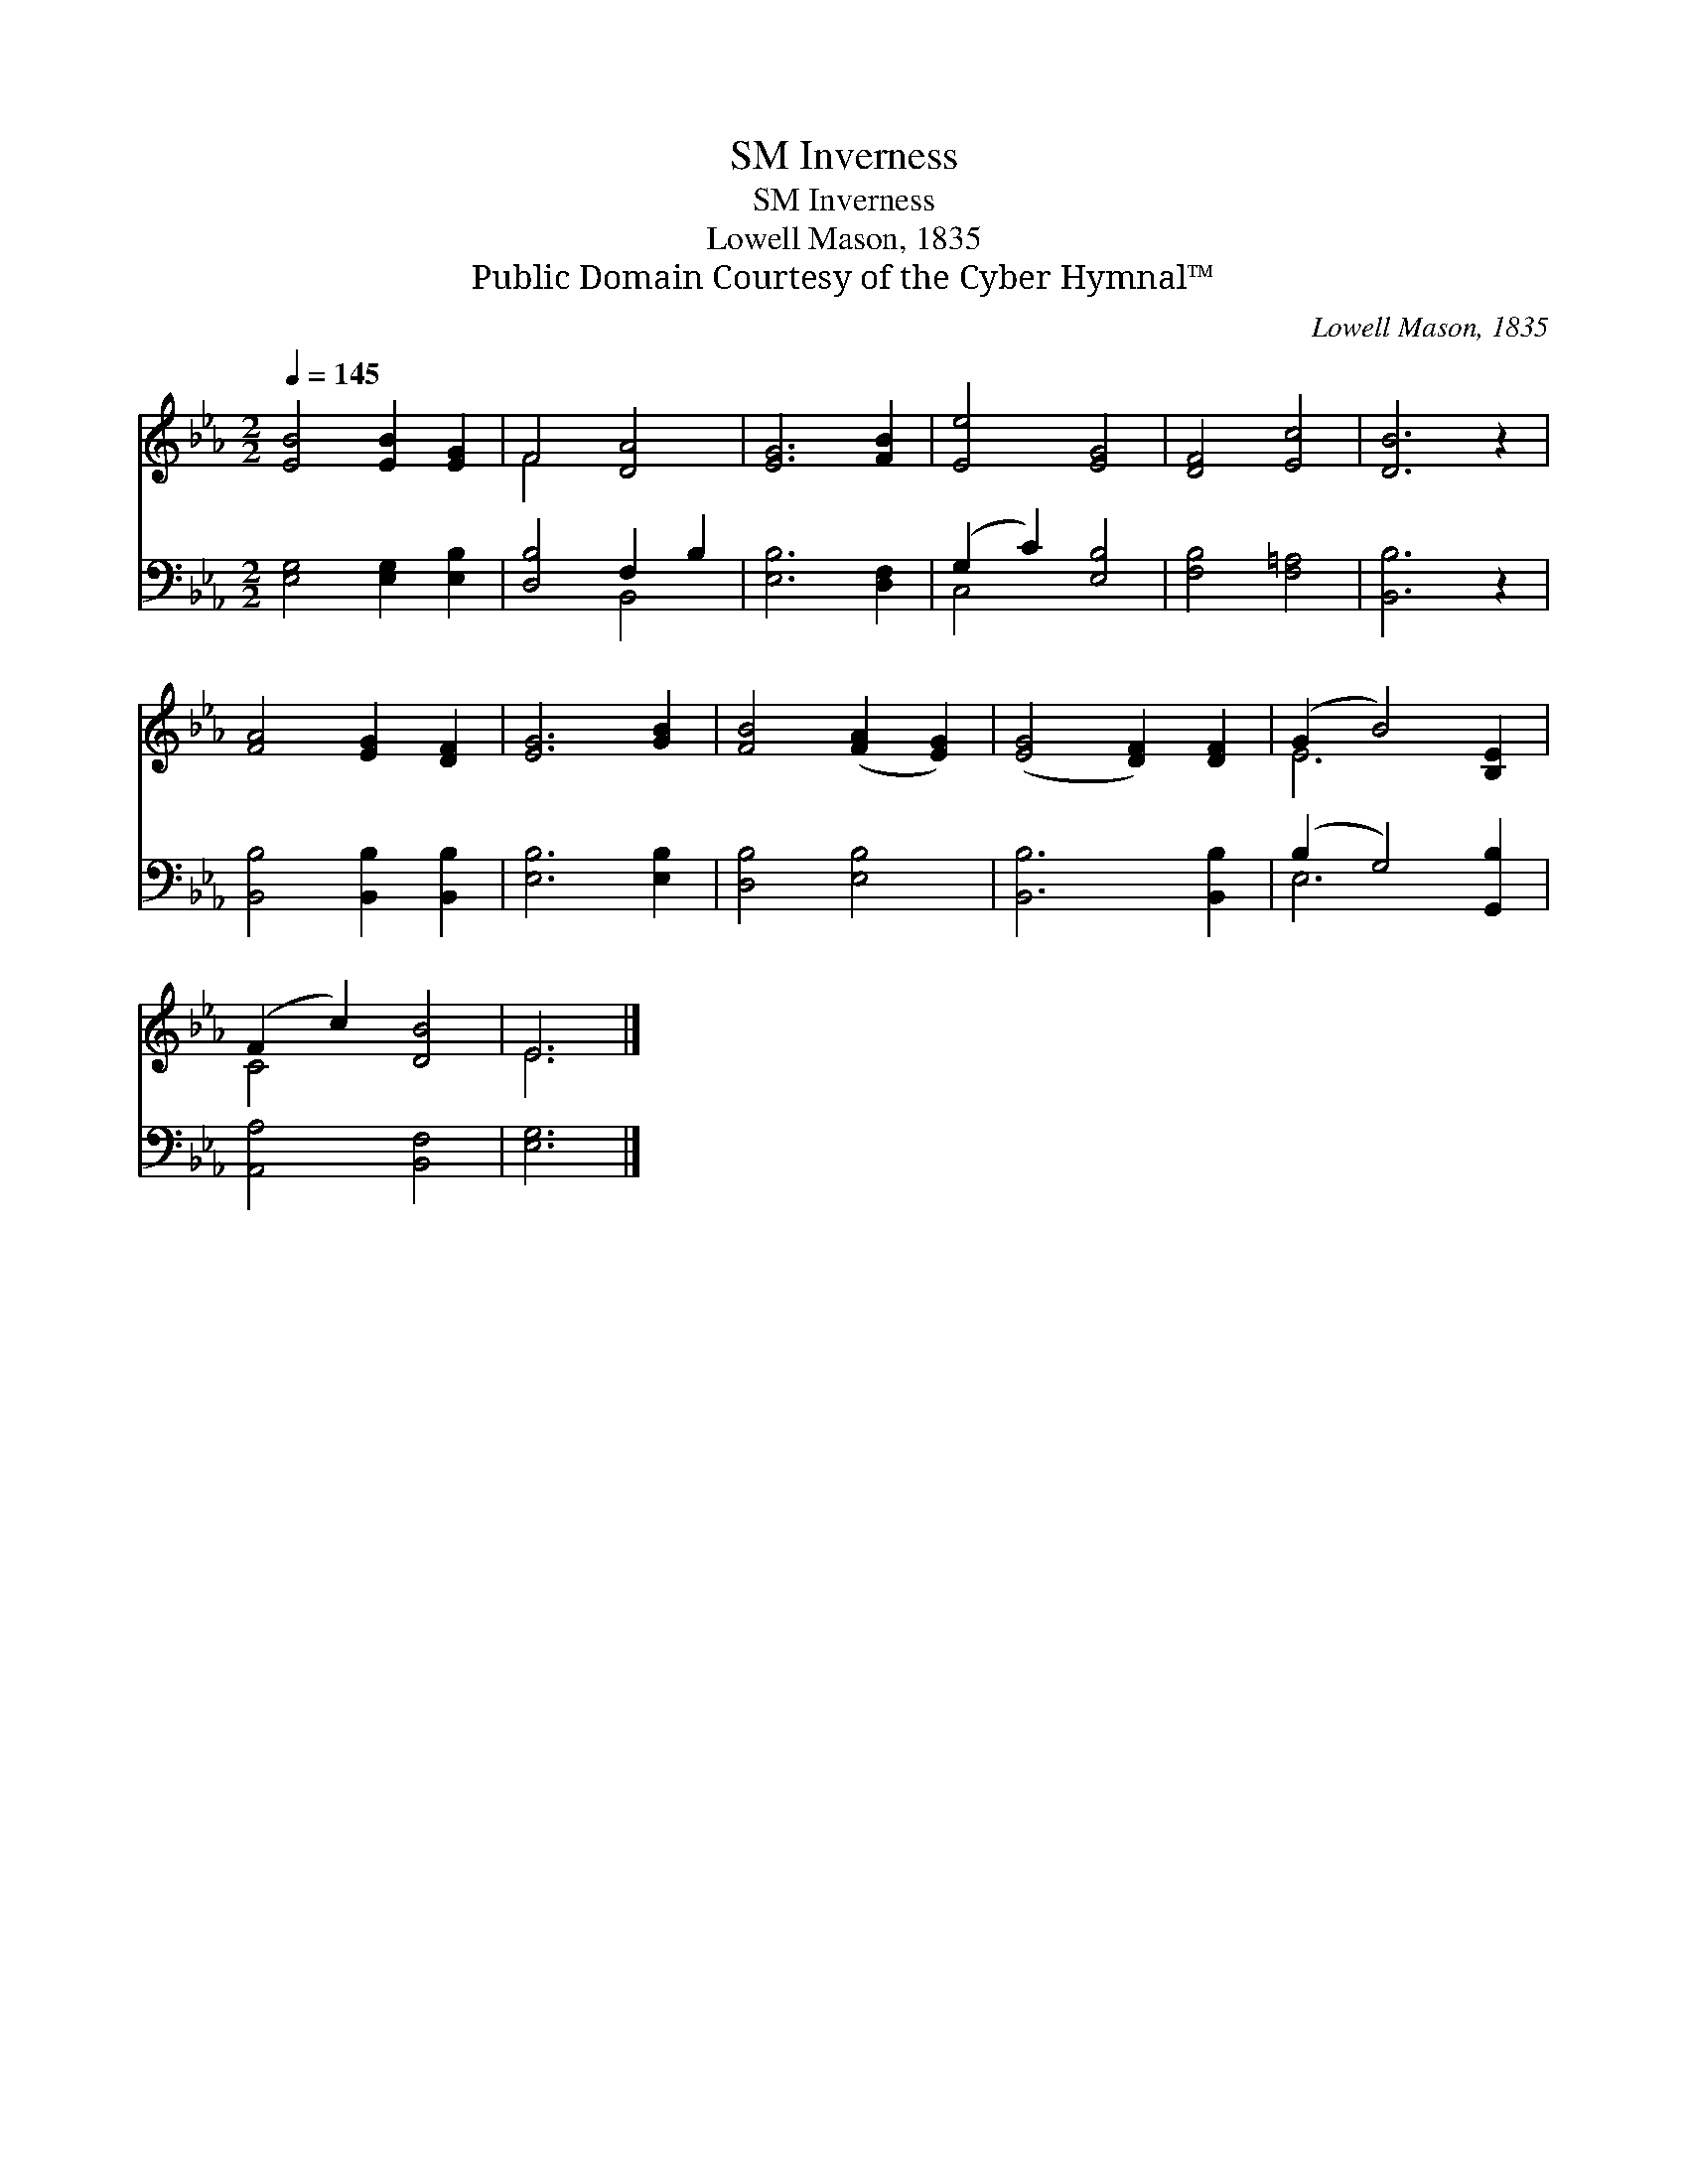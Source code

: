 X:1
T:Inverness, SM
T:Inverness, SM
T:Lowell Mason, 1835
T:Public Domain Courtesy of the Cyber Hymnal™
C:Lowell Mason, 1835
Z:Public Domain
Z:Courtesy of the Cyber Hymnal™
%%score ( 1 2 ) ( 3 4 )
L:1/8
Q:1/4=145
M:2/2
K:Eb
V:1 treble 
V:2 treble 
V:3 bass 
V:4 bass 
V:1
 [EB]4 [EB]2 [EG]2 | F4 [DA]4 | [EG]6 [FB]2 | [Ee]4 [EG]4 | [DF]4 [Ec]4 | [DB]6 z2 | %6
 [FA]4 [EG]2 [DF]2 | [EG]6 [GB]2 | [FB]4 ([FA]2 [EG]2) | ([EG]4 [DF]2) [DF]2 | (G2 B4) [B,E]2 | %11
 (F2 c2) [DB]4 | E6 |] %13
V:2
 x8 | F4 x4 | x8 | x8 | x8 | x8 | x8 | x8 | x8 | x8 | E6 x2 | C4 x4 | E6 |] %13
V:3
 [E,G,]4 [E,G,]2 [E,B,]2 | [D,B,]4 F,2 B,2 | [E,B,]6 [D,F,]2 | (G,2 C2) [E,B,]4 | %4
 [F,B,]4 [F,=A,]4 | [B,,B,]6 z2 | [B,,B,]4 [B,,B,]2 [B,,B,]2 | [E,B,]6 [E,B,]2 | [D,B,]4 [E,B,]4 | %9
 [B,,B,]6 [B,,B,]2 | (B,2 G,4) [G,,B,]2 | [A,,A,]4 [B,,F,]4 | [E,G,]6 |] %13
V:4
 x8 | x4 B,,4 | x8 | C,4 x4 | x8 | x8 | x8 | x8 | x8 | x8 | E,6 x2 | x8 | x6 |] %13

